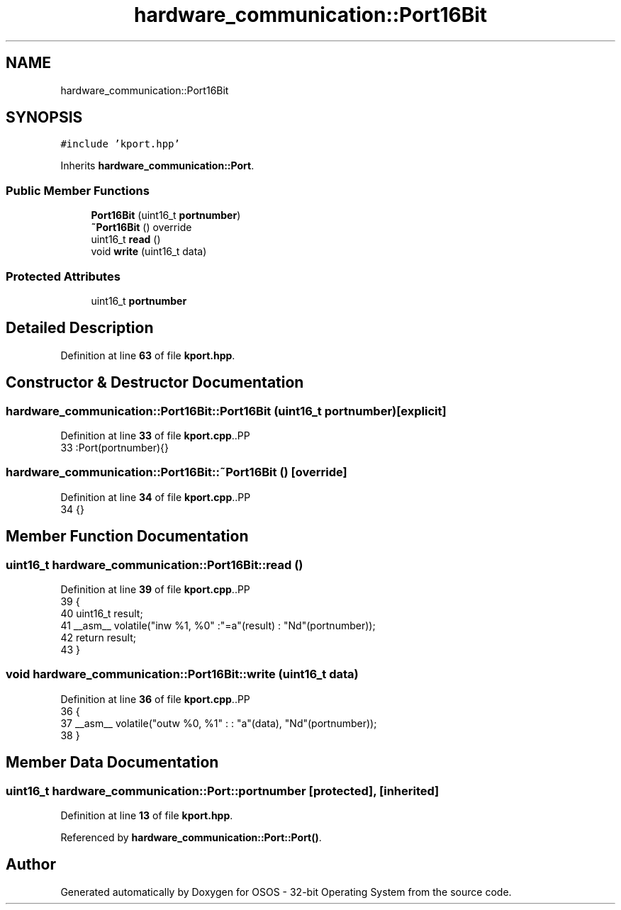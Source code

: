.TH "hardware_communication::Port16Bit" 3 "Fri Oct 24 2025 00:08:28" "OSOS - 32-bit Operating System" \" -*- nroff -*-
.ad l
.nh
.SH NAME
hardware_communication::Port16Bit
.SH SYNOPSIS
.br
.PP
.PP
\fC#include 'kport\&.hpp'\fP
.PP
Inherits \fBhardware_communication::Port\fP\&.
.SS "Public Member Functions"

.in +1c
.ti -1c
.RI "\fBPort16Bit\fP (uint16_t \fBportnumber\fP)"
.br
.ti -1c
.RI "\fB~Port16Bit\fP () override"
.br
.ti -1c
.RI "uint16_t \fBread\fP ()"
.br
.ti -1c
.RI "void \fBwrite\fP (uint16_t data)"
.br
.in -1c
.SS "Protected Attributes"

.in +1c
.ti -1c
.RI "uint16_t \fBportnumber\fP"
.br
.in -1c
.SH "Detailed Description"
.PP 
Definition at line \fB63\fP of file \fBkport\&.hpp\fP\&.
.SH "Constructor & Destructor Documentation"
.PP 
.SS "hardware_communication::Port16Bit::Port16Bit (uint16_t portnumber)\fC [explicit]\fP"

.PP
Definition at line \fB33\fP of file \fBkport\&.cpp\fP\&..PP
.nf
33 :Port(portnumber){} 
.fi

.SS "hardware_communication::Port16Bit::~Port16Bit ()\fC [override]\fP"

.PP
Definition at line \fB34\fP of file \fBkport\&.cpp\fP\&..PP
.nf
34 {}
.fi

.SH "Member Function Documentation"
.PP 
.SS "uint16_t hardware_communication::Port16Bit::read ()"

.PP
Definition at line \fB39\fP of file \fBkport\&.cpp\fP\&..PP
.nf
39                                               {
40     uint16_t result;
41     __asm__ volatile("inw %1, %0" :"=a"(result) : "Nd"(portnumber));
42     return result;
43 }
.fi

.SS "void hardware_communication::Port16Bit::write (uint16_t data)"

.PP
Definition at line \fB36\fP of file \fBkport\&.cpp\fP\&..PP
.nf
36                                                         {
37     __asm__ volatile("outw %0, %1" : : "a"(data), "Nd"(portnumber));
38 }
.fi

.SH "Member Data Documentation"
.PP 
.SS "uint16_t hardware_communication::Port::portnumber\fC [protected]\fP, \fC [inherited]\fP"

.PP
Definition at line \fB13\fP of file \fBkport\&.hpp\fP\&.
.PP
Referenced by \fBhardware_communication::Port::Port()\fP\&.

.SH "Author"
.PP 
Generated automatically by Doxygen for OSOS - 32-bit Operating System from the source code\&.
